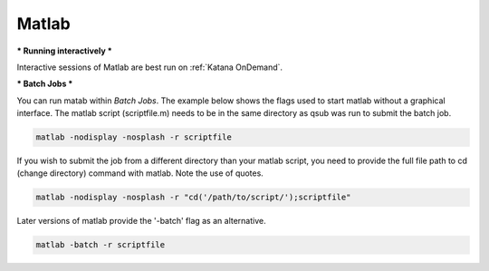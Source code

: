 ######
Matlab
######

***
Running interactively
***

Interactive sessions of Matlab are best run on :ref:`Katana OnDemand`. 


.. KOD

***
Batch Jobs
***


You can run matab within `Batch Jobs`. The example below shows the flags used to start matlab without a graphical interface. The matlab script (scriptfile.m) needs to be in the same directory as qsub was run to submit the batch job. 

.. code:: console

   matlab -nodisplay -nosplash -r scriptfile

If you wish to submit the job from a different directory than your matlab script, you need to provide the full file path to cd (change directory) command with matlab. Note the use of quotes.

.. code:: console

   matlab -nodisplay -nosplash -r "cd('/path/to/script/');scriptfile" 

Later versions of matlab provide the '-batch' flag as an alternative. 

.. code:: console

   matlab -batch -r scriptfile
